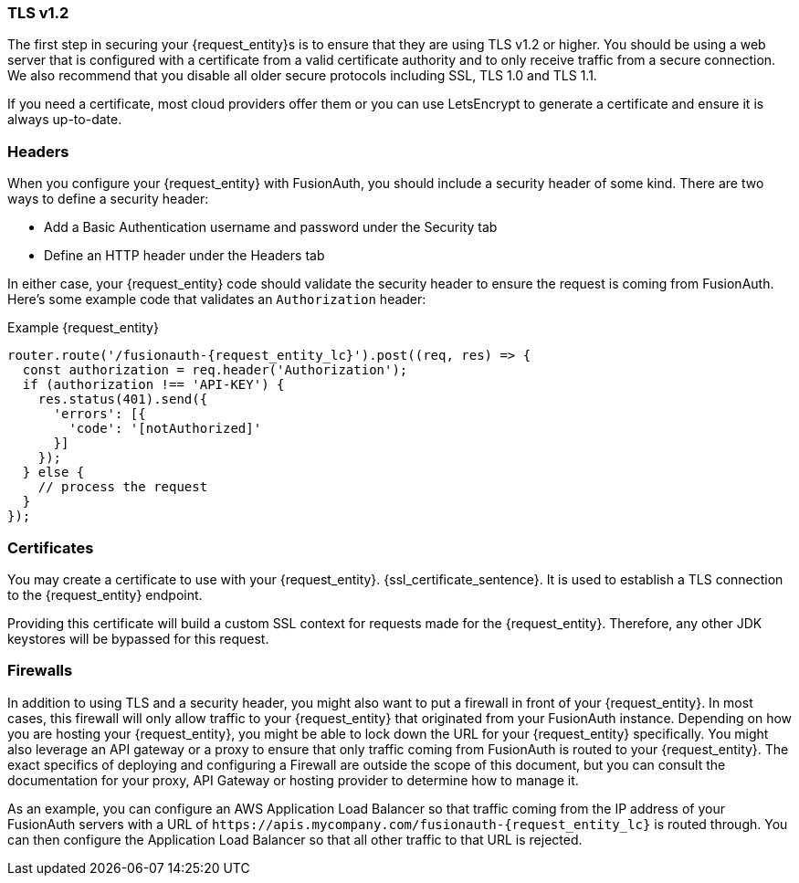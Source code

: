=== TLS v1.2

The first step in securing your {request_entity}s is to ensure that they are using TLS v1.2 or higher. You should be using a web server that is configured with a certificate from a valid certificate authority and to only receive traffic from a secure connection. We also recommend that you disable all older secure protocols including SSL, TLS 1.0 and TLS 1.1.

If you need a certificate, most cloud providers offer them or you can use LetsEncrypt to generate a certificate and ensure it is always up-to-date.

=== Headers

When you configure your {request_entity} with FusionAuth, you should include a security header of some kind. There are two ways to define a security header:

* Add a Basic Authentication username and password under the [breadcrumb]#Security# tab
* Define an HTTP header under the [breadcrumb]#Headers# tab

In either case, your {request_entity} code should validate the security header to ensure the request is coming from FusionAuth. Here's some example code that validates an `Authorization` header:

[source,javascript, subs="attributes"]
.Example {request_entity}
----
router.route('/fusionauth-{request_entity_lc}').post((req, res) => {
  const authorization = req.header('Authorization');
  if (authorization !== 'API-KEY') {
    res.status(401).send({
      'errors': [{
        'code': '[notAuthorized]'
      }]
    });
  } else {
    // process the request 
  }
});
----

=== Certificates

You may create a certificate to use with your {request_entity}. {ssl_certificate_sentence}. It is used to establish a TLS connection to the {request_entity} endpoint. 

Providing this certificate will build a custom SSL context for requests made for the {request_entity}. Therefore, any other JDK keystores will be bypassed for this request.

=== Firewalls

In addition to using TLS and a security header, you might also want to put a firewall in front of your {request_entity}. In most cases, this firewall will only allow traffic to your {request_entity} that originated from your FusionAuth instance. Depending on how you are hosting your {request_entity}, you might be able to lock down the URL for your {request_entity} specifically. You might also leverage an API gateway or a proxy to ensure that only traffic coming from FusionAuth is routed to your {request_entity}. The exact specifics of deploying and configuring a Firewall are outside the scope of this document, but you can consult the documentation for your proxy, API Gateway or hosting provider to determine how to manage it.

As an example, you can configure an AWS Application Load Balancer so that traffic coming from the IP address of your FusionAuth servers with a URL of `\https://apis.mycompany.com/fusionauth-{request_entity_lc}` is routed through. You can then configure the Application Load Balancer so that all other traffic to that URL is rejected.

